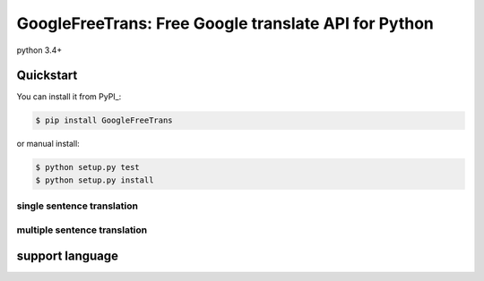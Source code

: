 ===============================================================
GoogleFreeTrans: Free Google translate API for Python
===============================================================
python 3.4+

----------
Quickstart
----------
You can install it from PyPI_:

.. sourcecode:: bash

   $ pip install GoogleFreeTrans

..
or manual install:

.. sourcecode:: bash

   $ python setup.py test
   $ python setup.py install

..

~~~~~~~~~~~~~~~~~~~~~~~~~~~
single sentence translation
~~~~~~~~~~~~~~~~~~~~~~~~~~~

.. code:: python
    >>> from GoogleFreeTrans import Translator
    >>> translator = Translator.translator(scr='en', dest='fr')
    >>> translator.translate('china')
    'Chine'
..

~~~~~~~~~~~~~~~~~~~~~~~~~~~~~~~~~
multiple sentence translation
~~~~~~~~~~~~~~~~~~~~~~~~~~~~~~~~~

.. code:: python
   >>> from GoogleFreeTrans import Translator
   >>> translator = Translator.translator(scr='en', dest='fr')
   >>> translator.translate('china. french')
   [[['Chine. ', 'china.', None, None, 1],  ['français.', 'french.', None, None, 1]], None, 'en']
..

----------------
support language
----------------

.. code::
  'afrikaans': 'af',
  'arabic': 'ar',
  'belarusian': 'be',
  'bulgarian': 'bg',
  'catalan': 'ca',
  'czech': 'cs',
  'welsh': 'cy',
  'danish': 'da',
  'german': 'de',
  'greek': 'el',
  'english': 'en',
  'esperanto': 'eo',
  'spanish': 'es',
  'estonian': 'et',
  'persian': 'fa',
  'finnish': 'fi',
  'french': 'fr',
  'irish': 'ga',
  'galician': 'gl',
  'hindi': 'hi',
  'croatian': 'hr',
  'hungarian': 'hu',
  'indonesian': 'id',
  'icelandic': 'is',
  'italian': 'it',
  'hebrew': 'iw',
  'japanese': 'ja',
  'korean': 'ko',
  'latin': 'la',
  'lithuanian': 'lt',
  'latvian': 'lv',
  'macedonian': 'mk',
  'malay': 'ms',
  'maltese': 'mt',
  'dutch': 'nl',
  'norwegian': 'no',
  'polish': 'pl',
  'portuguese': 'pt',
  'romanian': 'ro',
  'russian': 'ru',
  'slovak': 'sk',
  'slovenian': 'sl',
  'albanian': 'sq',
  'serbian': 'sr',
  'swedish': 'sv',
  'swahili': 'sw',
  'thai': 'th',
  'filipino': 'tl',
  'turkish': 'tr',
  'ukrainian': 'uk',
  'vietnamese': 'vi',
  'yiddish': 'yi',
  'chinese_simplified': 'zh-CN',
  'chinese_traditional': 'zh-TW'
..
